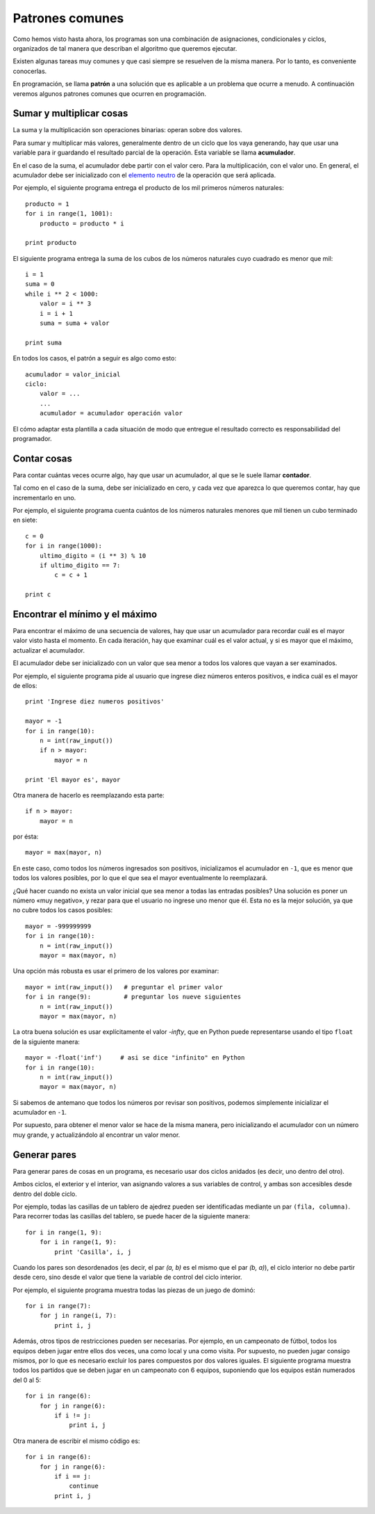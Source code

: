 .. _patrones:

Patrones comunes
================

Como hemos visto hasta ahora,
los programas son una combinación de asignaciones,
condicionales y ciclos,
organizados de tal manera
que describan el algoritmo que queremos ejecutar.

Existen algunas tareas muy comunes
y que casi siempre se resuelven de la misma manera.
Por lo tanto, es conveniente conocerlas.

En programación,
se llama **patrón** a una solución
que es aplicable a un problema que ocurre a menudo.
A continuación veremos algunos patrones comunes
que ocurren en programación.

Sumar y multiplicar cosas
-------------------------
La suma y la multiplicación son operaciones binarias:
operan sobre dos valores.

Para sumar y multiplicar más valores,
generalmente dentro de un ciclo que los vaya generando,
hay que usar una variable
para ir guardando el resultado parcial de la operación.
Esta variable se llama **acumulador**.

En el caso de la suma,
el acumulador debe partir con el valor cero.
Para la multiplicación, con el valor uno.
En general,
el acumulador debe ser inicializado
con el `elemento neutro`_
de la operación que será aplicada.

.. _elemento neutro: http://es.wikipedia.org/wiki/Elemento_neutro

Por ejemplo,
el siguiente programa entrega
el producto de los mil primeros números naturales::

    producto = 1
    for i in range(1, 1001):
        producto = producto * i

    print producto

El siguiente programa entrega
la suma de los cubos de los números naturales
cuyo cuadrado es menor que mil::

    i = 1
    suma = 0
    while i ** 2 < 1000:
        valor = i ** 3
        i = i + 1
        suma = suma + valor

    print suma

En todos los casos,
el patrón a seguir es algo como esto::

    acumulador = valor_inicial
    ciclo:
        valor = ...
        ...
        acumulador = acumulador operación valor

El cómo adaptar esta plantilla a cada situación
de modo que entregue el resultado correcto
es responsabilidad del programador.

Contar cosas
------------
Para contar cuántas veces ocurre algo,
hay que usar un acumulador,
al que se le suele llamar **contador**.

Tal como en el caso de la suma,
debe ser inicializado en cero,
y cada vez que aparezca lo que queremos contar,
hay que incrementarlo en uno.

Por ejemplo,
el siguiente programa
cuenta cuántos de los números naturales
menores que mil tienen un cubo terminado en siete::

    c = 0
    for i in range(1000):
        ultimo_digito = (i ** 3) % 10
        if ultimo_digito == 7:
            c = c + 1

    print c

Encontrar el mínimo y el máximo
-------------------------------
Para encontrar el máximo de una secuencia de valores,
hay que usar un acumulador
para recordar cuál es el mayor valor visto hasta el momento.
En cada iteración,
hay que examinar cuál es el valor actual,
y si es mayor que el máximo,
actualizar el acumulador.

El acumulador debe ser inicializado
con un valor que sea menor
a todos los valores que vayan a ser examinados.

Por ejemplo,
el siguiente programa
pide al usuario que ingrese diez números enteros positivos,
e indica cuál es el mayor de ellos::

    print 'Ingrese diez numeros positivos'

    mayor = -1
    for i in range(10):
        n = int(raw_input())
        if n > mayor:
            mayor = n

    print 'El mayor es', mayor

Otra manera de hacerlo es reemplazando esta parte::

    if n > mayor:
        mayor = n

por ésta::

    mayor = max(mayor, n)

En este caso,
como todos los números ingresados son positivos,
inicializamos el acumulador en ``-1``,
que es menor que todos los valores posibles,
por lo que el que sea el mayor
eventualmente lo reemplazará.

¿Qué hacer cuando no exista un valor inicial
que sea menor a todas las entradas posibles?
Una solución es poner un número «muy negativo»,
y rezar para que el usuario no ingrese uno menor que él.
Esta no es la mejor solución,
ya que no cubre todos los casos posibles::

    mayor = -999999999
    for i in range(10):
        n = int(raw_input())
        mayor = max(mayor, n)

Una opción más robusta
es usar el primero de los valores por examinar::

    mayor = int(raw_input())   # preguntar el primer valor
    for i in range(9):         # preguntar los nueve siguientes
        n = int(raw_input())
        mayor = max(mayor, n)

La otra buena solución es usar explícitamente el valor `-\infty`,
que en Python puede representarse usando el tipo ``float``
de la siguiente manera::

    mayor = -float('inf')     # asi se dice "infinito" en Python
    for i in range(10):
        n = int(raw_input())
        mayor = max(mayor, n)

Si sabemos de antemano que todos los números por revisar son positivos,
podemos simplemente inicializar el acumulador en ``-1``.

Por supuesto, para obtener el menor valor
se hace de la misma manera,
pero inicializando el acumulador con un número muy grande,
y actualizándolo al encontrar un valor menor.


Generar pares
-------------
Para generar pares de cosas en un programa,
es necesario usar dos ciclos anidados
(es decir, uno dentro del otro).

Ambos ciclos, el exterior y el interior,
van asignando valores a sus variables de control,
y ambas son accesibles desde dentro del doble ciclo.

Por ejemplo,
todas las casillas de un tablero de ajedrez
pueden ser identificadas mediante un par ``(fila, columna)``.
Para recorrer todas las casillas del tablero,
se puede hacer de la siguiente manera::

    for i in range(1, 9):
        for i in range(1, 9):
            print 'Casilla', i, j

Cuando los pares son desordenados
(es decir, el par `(a, b)` es el mismo que el par `(b, a)`),
el ciclo interior no debe partir desde cero,
sino desde el valor que tiene la variable de control
del ciclo interior.

Por ejemplo,
el siguiente programa muestra todas las piezas
de un juego de dominó::

    for i in range(7):
        for j in range(i, 7):
            print i, j

Además, otros tipos de restricciones pueden ser necesarias.
Por ejemplo,
en un campeonato de fútbol,
todos los equipos deben jugar entre ellos dos veces,
una como local y una como visita.
Por supuesto, no pueden jugar consigo mismos,
por lo que es necesario excluir los pares compuestos
por dos valores iguales.
El siguiente programa muestra todos los partidos
que se deben jugar en un campeonato con 6 equipos,
suponiendo que los equipos están numerados del 0 al 5::

    for i in range(6):
        for j in range(6):
            if i != j:
                print i, j

Otra manera de escribir el mismo código es::

    for i in range(6):
        for j in range(6):
            if i == j:
                continue
            print i, j

